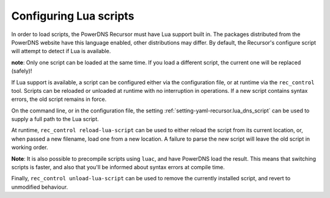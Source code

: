 Configuring Lua scripts
=======================

In order to load scripts, the PowerDNS Recursor must have Lua support built in.
The packages distributed from the PowerDNS website have this language enabled, other distributions may differ.
By default, the Recursor's configure script will attempt to detect if Lua is available.

**note**: Only one script can be loaded at the same time. If you load a different script, the current one will be replaced (safely)!

If Lua support is available, a script can be configured either via the configuration file, or at runtime via the ``rec_control`` tool.
Scripts can be reloaded or unloaded at runtime with no interruption in operations.
If a new script contains syntax errors, the old script remains in force.

On the command line, or in the configuration file, the setting :ref:`setting-yaml-recursor.lua_dns_script` can be used to supply a full path to the Lua script.

At runtime, ``rec_control reload-lua-script`` can be used to either reload the script from its current location, or, when passed a new filename, load one from a new location.
A failure to parse the new script will leave the old script in working order.

**Note**: It is also possible to precompile scripts using ``luac``, and have PowerDNS load the result.
This means that switching scripts is faster, and also that you'll be informed about syntax errors at compile time.

Finally, ``rec_control unload-lua-script`` can be used to remove the currently installed script, and revert to unmodified behaviour.
